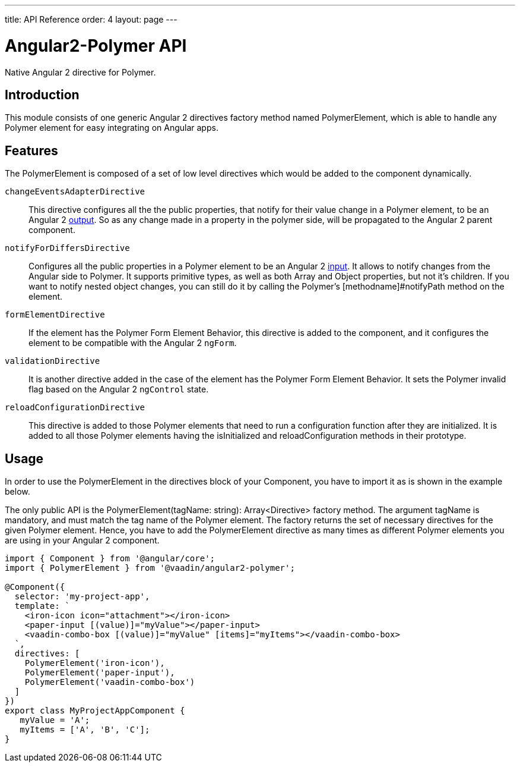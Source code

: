 ---
title: API Reference
order: 4
layout: page
---

[[vaadin-angular2-polymer.api]]
= Angular2-Polymer API

Native Angular 2 directive for Polymer.

[[vaadin-angular2-polymer.api.introduction]]
== Introduction

This module consists of one generic Angular 2 directives factory method named [classname]#PolymerElement#, which is able to handle any Polymer element for easy integrating on Angular apps.

== Features

The [classname]#PolymerElement# is composed of a set of low level directives which would be added to the component dynamically.

`changeEventsAdapterDirective`::
This directive configures all the the public [propertyname]#properties#, that notify for their value change in a Polymer element, to be an Angular 2 link:https://angular.io/docs/js/latest/api/core/DirectiveMetadata-class.html#!#outputs-anchor[output].
So as any change made in a property in the polymer side, will be propagated to the Angular 2 parent component.

`notifyForDiffersDirective`::
Configures all the public [propertyname]#properties# in a Polymer element to be an Angular 2 link:https://angular.io/docs/js/latest/api/core/DirectiveMetadata-class.html#!#inputs-anchor[input].
It allows to notify changes from the Angular side to Polymer. It supports primitive types, as well as both Array and Object properties, but not it's children.
If you want to notify nested object changes, you can still do it by calling the Polymer's [methodname]#notifyPath# method on the element.

`formElementDirective`::
If the element has the Polymer Form Element Behavior, this directive is added to the component, and it configures the element to be compatible with the Angular 2 `ngForm`.

`validationDirective`::
It is another directive added in the case of the element has the Polymer Form Element Behavior. It sets the Polymer [propertyname]#invalid# flag based on the Angular 2 `ngControl` state.

`reloadConfigurationDirective`::
This directive is added to those Polymer elements that need to run a configuration function after they are initialized.
It is added to all those Polymer elements having the [methodname]#isInitialized# and [methodname]#reloadConfiguration# methods in their prototype.

== Usage

In order to use the [classname]#PolymerElement# in the [propertyname]#directives# block of your [classname]#Component#, you have to import it as is shown in the example below.

The only public API is the [classname]#PolymerElement(tagName: string): Array<Directive># factory method.
The argument [propertyname]#tagName# is mandatory, and must match the tag name of the Polymer element.
The factory returns the set of necessary directives for the given Polymer element.
Hence, you have to add the [classname]#PolymerElement# directive as many times as different Polymer elements you are using in your Angular 2 component.

[source,typescript]
----
import { Component } from '@angular/core';
import { PolymerElement } from '@vaadin/angular2-polymer';

@Component({
  selector: 'my-project-app',
  template: `
    <iron-icon icon="attachment"></iron-icon>
    <paper-input [(value)]="myValue"></paper-input>
    <vaadin-combo-box [(value)]="myValue" [items]="myItems"></vaadin-combo-box>
  `,
  directives: [
    PolymerElement('iron-icon'),
    PolymerElement('paper-input'),
    PolymerElement('vaadin-combo-box')
  ]
})
export class MyProjectAppComponent {
   myValue = 'A';
   myItems = ['A', 'B', 'C'];
}
----
